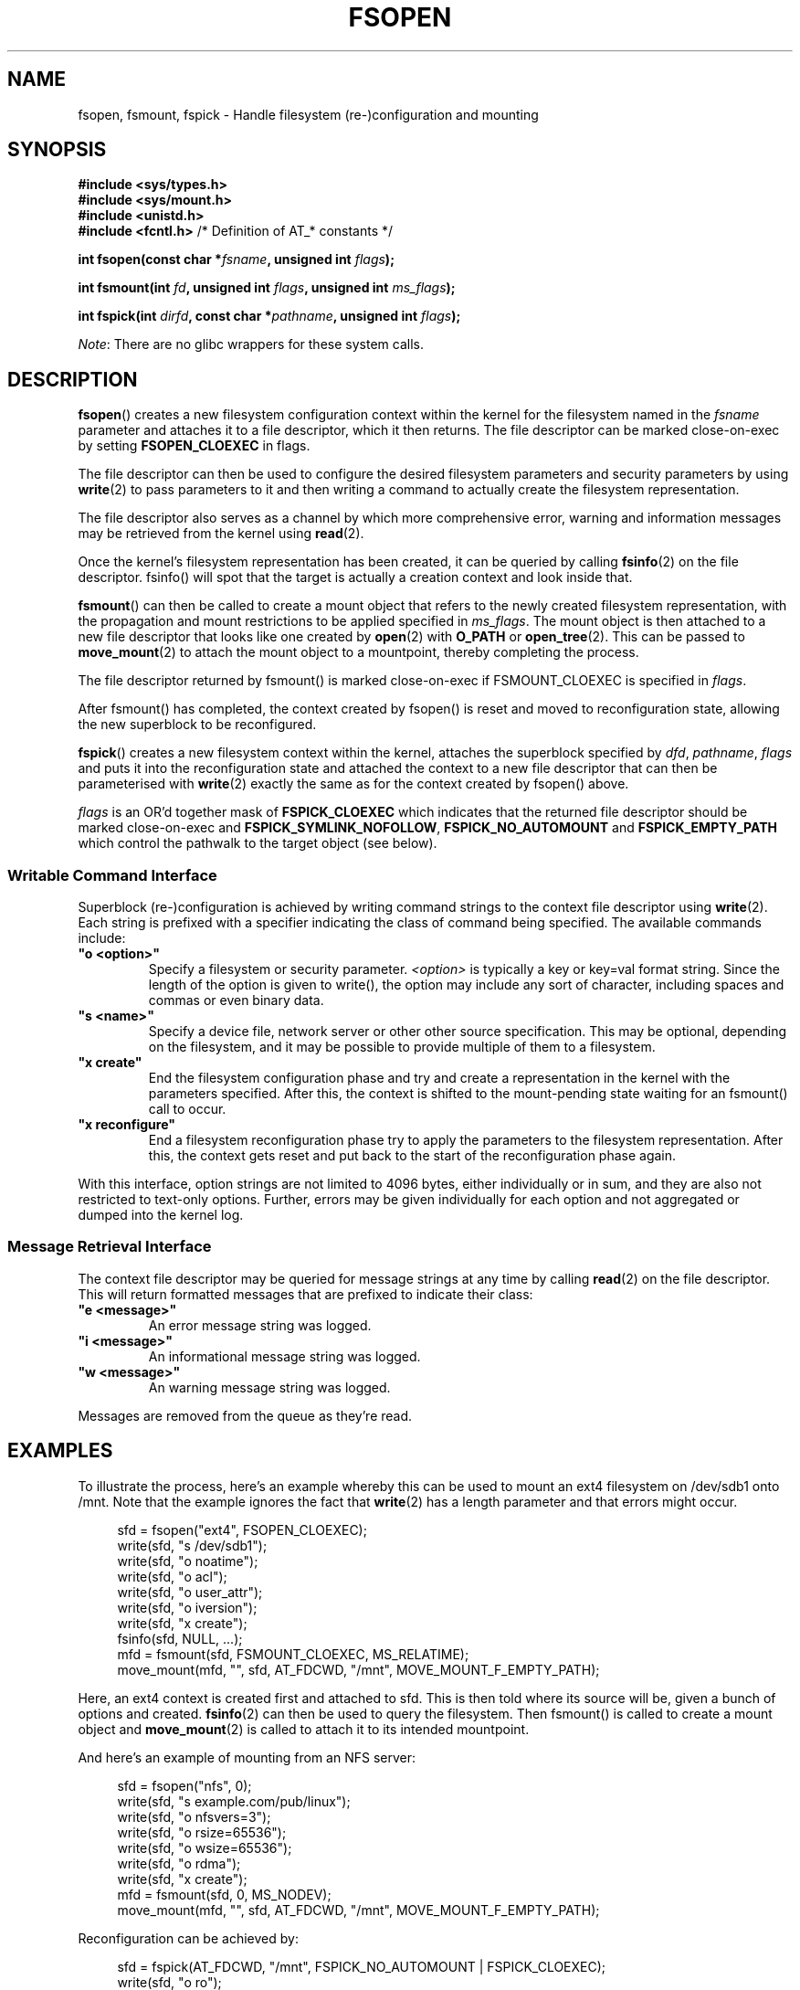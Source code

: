 '\" t
.\" Copyright (c) 2018 David Howells <dhowells@redhat.com>
.\"
.\" %%%LICENSE_START(VERBATIM)
.\" Permission is granted to make and distribute verbatim copies of this
.\" manual provided the copyright notice and this permission notice are
.\" preserved on all copies.
.\"
.\" Permission is granted to copy and distribute modified versions of this
.\" manual under the conditions for verbatim copying, provided that the
.\" entire resulting derived work is distributed under the terms of a
.\" permission notice identical to this one.
.\"
.\" Since the Linux kernel and libraries are constantly changing, this
.\" manual page may be incorrect or out-of-date.  The author(s) assume no
.\" responsibility for errors or omissions, or for damages resulting from
.\" the use of the information contained herein.  The author(s) may not
.\" have taken the same level of care in the production of this manual,
.\" which is licensed free of charge, as they might when working
.\" professionally.
.\"
.\" Formatted or processed versions of this manual, if unaccompanied by
.\" the source, must acknowledge the copyright and authors of this work.
.\" %%%LICENSE_END
.\"
.TH FSOPEN 2 2018-06-07 "Linux" "Linux Programmer's Manual"
.SH NAME
fsopen, fsmount, fspick \- Handle filesystem (re-)configuration and mounting
.SH SYNOPSIS
.nf
.B #include <sys/types.h>
.br
.B #include <sys/mount.h>
.br
.B #include <unistd.h>
.br
.BR "#include <fcntl.h>           " "/* Definition of AT_* constants */"
.PP
.BI "int fsopen(const char *" fsname ", unsigned int " flags );
.PP
.BI "int fsmount(int " fd ", unsigned int " flags ", unsigned int " ms_flags );
.PP
.BI "int fspick(int " dirfd ", const char *" pathname ", unsigned int " flags );
.fi
.PP
.IR Note :
There are no glibc wrappers for these system calls.
.SH DESCRIPTION
.PP
.BR fsopen ()
creates a new filesystem configuration context within the kernel for the
filesystem named in the
.I fsname
parameter and attaches it to a file descriptor, which it then returns.  The
file descriptor can be marked close-on-exec by setting
.B FSOPEN_CLOEXEC
in flags.
.PP
The
file descriptor can then be used to configure the desired filesystem parameters
and security parameters by using
.BR write (2)
to pass parameters to it and then writing a command to actually create the
filesystem representation.
.PP
The file descriptor also serves as a channel by which more comprehensive error,
warning and information messages may be retrieved from the kernel using
.BR read (2).
.PP
Once the kernel's filesystem representation has been created, it can be queried
by calling
.BR fsinfo (2)
on the file descriptor.  fsinfo() will spot that the target is actually a
creation context and look inside that.
.PP
.BR fsmount ()
can then be called to create a mount object that refers to the newly created
filesystem representation, with the propagation and mount restrictions to be
applied specified in
.IR ms_flags .
The mount object is then attached to a new file descriptor that looks like one
created by
.BR open "(2) with " O_PATH " or " open_tree (2).
This can be passed to
.BR move_mount (2)
to attach the mount object to a mountpoint, thereby completing the process.
.PP
The file descriptor returned by fsmount() is marked close-on-exec if
FSMOUNT_CLOEXEC is specified in
.IR flags .
.PP
After fsmount() has completed, the context created by fsopen() is reset and
moved to reconfiguration state, allowing the new superblock to be reconfigured.
.PP
.BR fspick ()
creates a new filesystem context within the kernel, attaches the superblock
specified by
.IR dfd ", " pathname ", " flags
and puts it into the reconfiguration state and attached the context to a new
file descriptor that can then be parameterised with
.BR write (2)
exactly the same as for the context created by fsopen() above.
.PP
.I flags
is an OR'd together mask of
.B FSPICK_CLOEXEC
which indicates that the returned file descriptor should be marked
close-on-exec and
.BR FSPICK_SYMLINK_NOFOLLOW ", " FSPICK_NO_AUTOMOUNT " and " FSPICK_EMPTY_PATH
which control the pathwalk to the target object (see below).

.\"________________________________________________________
.SS Writable Command Interface
Superblock (re-)configuration is achieved by writing command strings to the
context file descriptor using
.BR write (2).
Each string is prefixed with a specifier indicating the class of command
being specified.  The available commands include:
.TP
\fB"o <option>"\fP
Specify a filesystem or security parameter.
.I <option>
is typically a key or key=val format string.  Since the length of the option is
given to write(), the option may include any sort of character, including
spaces and commas or even binary data.
.TP
\fB"s <name>"\fP
Specify a device file, network server or other other source specification.
This may be optional, depending on the filesystem, and it may be possible to
provide multiple of them to a filesystem.
.TP
\fB"x create"\fP
End the filesystem configuration phase and try and create a representation in
the kernel with the parameters specified.  After this, the context is shifted
to the mount-pending state waiting for an fsmount() call to occur.
.TP
\fB"x reconfigure"\fP
End a filesystem reconfiguration phase try to apply the parameters to the
filesystem representation.  After this, the context gets reset and put back to
the start of the reconfiguration phase again.
.PP
With this interface, option strings are not limited to 4096 bytes, either
individually or in sum, and they are also not restricted to text-only options.
Further, errors may be given individually for each option and not aggregated or
dumped into the kernel log.

.\"________________________________________________________
.SS Message Retrieval Interface
The context file descriptor may be queried for message strings at any time by
calling
.BR read (2)
on the file descriptor.  This will return formatted messages that are prefixed
to indicate their class:
.TP
\fB"e <message>"\fP
An error message string was logged.
.TP
\fB"i <message>"\fP
An informational message string was logged.
.TP
\fB"w <message>"\fP
An warning message string was logged.
.PP
Messages are removed from the queue as they're read.

.\"________________________________________________________
.SH EXAMPLES
To illustrate the process, here's an example whereby this can be used to mount
an ext4 filesystem on /dev/sdb1 onto /mnt.  Note that the example ignores the
fact that
.BR write (2)
has a length parameter and that errors might occur.
.PP
.in +4n
.nf
sfd = fsopen("ext4", FSOPEN_CLOEXEC);
write(sfd, "s /dev/sdb1");
write(sfd, "o noatime");
write(sfd, "o acl");
write(sfd, "o user_attr");
write(sfd, "o iversion");
write(sfd, "x create");
fsinfo(sfd, NULL, ...);
mfd = fsmount(sfd, FSMOUNT_CLOEXEC, MS_RELATIME);
move_mount(mfd, "", sfd, AT_FDCWD, "/mnt", MOVE_MOUNT_F_EMPTY_PATH);
.fi
.in
.PP
Here, an ext4 context is created first and attached to sfd.  This is then told
where its source will be, given a bunch of options and created.
.BR fsinfo (2)
can then be used to query the filesystem.  Then fsmount() is called to create a
mount object and
.BR move_mount (2)
is called to attach it to its intended mountpoint.
.PP
And here's an example of mounting from an NFS server:
.PP
.in +4n
.nf
sfd = fsopen("nfs", 0);
write(sfd, "s example.com/pub/linux");
write(sfd, "o nfsvers=3");
write(sfd, "o rsize=65536");
write(sfd, "o wsize=65536");
write(sfd, "o rdma");
write(sfd, "x create");
mfd = fsmount(sfd, 0, MS_NODEV);
move_mount(mfd, "", sfd, AT_FDCWD, "/mnt", MOVE_MOUNT_F_EMPTY_PATH);
.fi
.in
.PP
Reconfiguration can be achieved by:
.PP
.in +4n
.nf
sfd = fspick(AT_FDCWD, "/mnt", FSPICK_NO_AUTOMOUNT | FSPICK_CLOEXEC);
write(sfd, "o ro");
write(sfd, "x reconfigure");
.fi
.in
.PP
or:
.PP
.in +4n
.nf
sfd = fsopen(...);
...
mfd = fsmount(sfd, ...);
...
write(sfd, "o ro");
write(sfd, "x reconfigure");
.fi
.in


.\"""""""""""""""""""""""""""""""""""""""""""""""""""""""""""""""""""""""""""""
.\"""""""""""""""""""""""""""""""""""""""""""""""""""""""""""""""""""""""""""""
.\"""""""""""""""""""""""""""""""""""""""""""""""""""""""""""""""""""""""""""""
.SH RETURN VALUE
On success, all three functions return a file descriptor.  On error, \-1 is
returned, and
.I errno
is set appropriately.
.SH ERRORS
The error values given below result from filesystem type independent
errors.
Each filesystem type may have its own special errors and its
own special behavior.
See the Linux kernel source code for details.
.TP
.B EACCES
A component of a path was not searchable.
(See also
.BR path_resolution (7).)
.TP
.B EACCES
Mounting a read-only filesystem was attempted without giving the
.B MS_RDONLY
flag.
.TP
.B EACCES
The block device
.I source
is located on a filesystem mounted with the
.B MS_NODEV
option.
.\" mtk: Probably: write permission is required for MS_BIND, with
.\" the error EPERM if not present; CAP_DAC_OVERRIDE is required.
.TP
.B EBUSY
.I source
cannot be reconfigured read-only, because it still holds files open for
writing.
.TP
.B EFAULT
One of the pointer arguments points outside the user address space.
.TP
.B EINVAL
.I source
had an invalid superblock.
.TP
.B EINVAL
.I ms_flags
includes more than one of
.BR MS_SHARED ,
.BR MS_PRIVATE ,
.BR MS_SLAVE ,
or
.BR MS_UNBINDABLE .
.TP
.BR EINVAL
An attempt was made to bind mount an unbindable mount.
.TP
.B ELOOP
Too many links encountered during pathname resolution.
.TP
.B EMFILE
The system has too many open files to create more.
.TP
.B ENFILE
The process has too many open files to create more.
.TP
.B ENAMETOOLONG
A pathname was longer than
.BR MAXPATHLEN .
.TP
.B ENODEV
Filesystem
.I fsname
not configured in the kernel.
.TP
.B ENOENT
A pathname was empty or had a nonexistent component.
.TP
.B ENOMEM
The kernel could not allocate sufficient memory to complete the call.
.TP
.B ENOTBLK
.I source
is not a block device (and a device was required).
.TP
.B ENOTDIR
.IR pathname ,
or a prefix of
.IR source ,
is not a directory.
.TP
.B ENXIO
The major number of the block device
.I source
is out of range.
.TP
.B EPERM
The caller does not have the required privileges.
.SH CONFORMING TO
These functions are Linux-specific and should not be used in programs intended
to be portable.
.SH VERSIONS
.BR fsopen "(), " fsmount "() and " fspick ()
were added to Linux in kernel 4.18.
.SH NOTES
Glibc does not (yet) provide a wrapper for the
.BR fsopen "() , " fsmount "() or " fspick "()"
system calls; call them using
.BR syscall (2).
.SH SEE ALSO
.BR mountpoint (1),
.BR move_mount (2),
.BR open_tree (2),
.BR umount (2),
.BR mount_namespaces (7),
.BR path_resolution (7),
.BR findmnt (8),
.BR lsblk (8),
.BR mount (8),
.BR umount (8)
